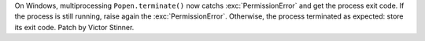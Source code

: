 On Windows, multiprocessing ``Popen.terminate()`` now catchs
:exc:`PermissionError` and get the process exit code. If the process is
still running, raise again the :exc:`PermissionError`. Otherwise, the
process terminated as expected: store its exit code. Patch by Victor
Stinner.
